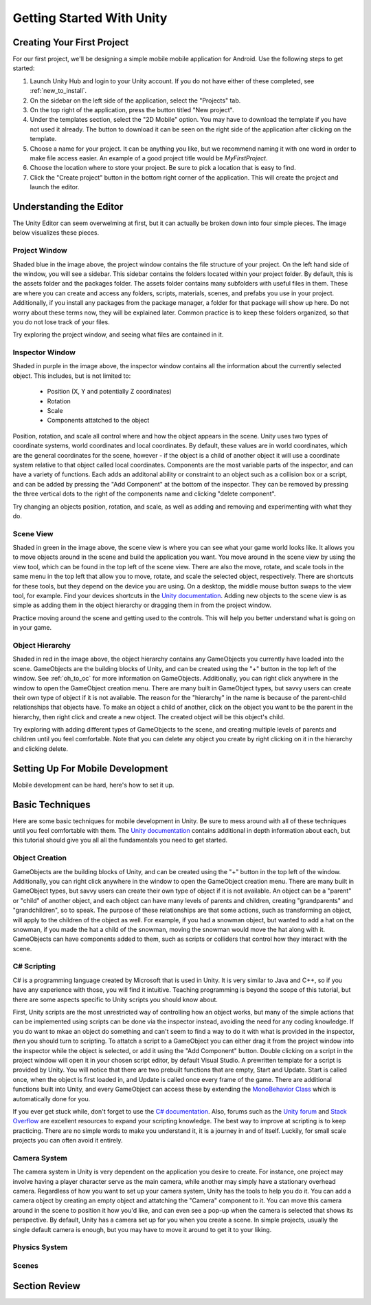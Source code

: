 .. _install_to_new:

===========================
Getting Started With Unity
===========================

---------------------------
Creating Your First Project
---------------------------

For our first project, we'll be designing a simple mobile mobile application for Android. Use the following steps to get started:

#. Launch Unity Hub and login to your Unity account. If you do not have either of these completed, see :ref:`new_to_install`.

#. On the sidebar on the left side of the application, select the "Projects" tab.

#. On the top right of the application, press the button titled "New project".

#. Under the templates section, select the "2D Mobile" option. You may have to download the template if you have not used it already. The button to download it can be seen on the right side of the application after clicking on the template.

#. Choose a name for your project. It can be anything you like, but we recommend naming it with one word in order to make file access easier. An example of a good project title would be *MyFirstProject*.
#. Choose the location where to store your project. Be sure to pick a location that is easy to find.
#. Click the "Create project" button in the bottom right corner of the application. This will create the project and launch the editor.

--------------------------
Understanding the Editor
--------------------------

The Unity Editor can seem overwelming at first, but it can actually be broken down into four simple pieces. The image below visualizes these pieces.

.. image:: ../../../../../../../docs/source/images/Unity2DEditorFilled.png
  :width: 800
  :alt: An Image of the Unity Editor: Highlighted are: Project Window, Inspector Window, Scene View, and Object Hierarchy.

^^^^^^^^^^^^^^^
Project Window
^^^^^^^^^^^^^^^

Shaded blue in the image above, the project window contains the file structure of your project. On the left hand side of the window, you will see a sidebar. This sidebar contains the folders located within your project folder. By default, this is the assets folder and the packages folder. The assets folder contains many subfolders with useful files in them. These are where you can create and access any folders, scripts, materials, scenes, and prefabs you use in your project. Additionally, if you install any packages from the package manager, a folder for that package will show up here. Do not worry about these terms now, they will be explained later. Common practice is to keep these folders organized, so that you do not lose track of your files. 

Try exploring the project window, and seeing what files are contained in it.

^^^^^^^^^^^^^^^^^
Inspector Window
^^^^^^^^^^^^^^^^^


Shaded in purple in the image above, the inspector window contains all the information about the currently selected object. This includes, but is not limited to:

    * Position (X, Y and potentially Z coordinates)
    * Rotation
    * Scale
    * Components attatched to the object

Position, rotation, and scale all control where and how the object appears in the scene. Unity uses two types of coordinate systems, world coordinates and local coordinates. By default, these values are in world coordinates, which are the general coordinates for the scene, however - if the object is a child of another object it will use a coordinate system relative to that object called local coordinates. Components are the most variable parts of the inspector, and can have a variety of functions. Each adds an additonal ability or constraint to an object such as a collision box or a script, and can be added by pressing the "Add Component" at the bottom of the inspector. They can be removed by pressing the three vertical dots to the right of the components name and clicking "delete component".

Try changing an objects position, rotation, and scale, as well  as adding and removing and experimenting with what they do.


^^^^^^^^^^^^^^^^
Scene View
^^^^^^^^^^^^^^^^

Shaded in green in the image above, the scene view is where you can see what your game world looks like. It allows you to move objects around in the scene and build the application you want. You move around in the scene view by using the view tool, which can be found in the top left of the scene view. There are also the move, rotate, and scale tools in the same menu in the top left that allow you to move, rotate, and scale the selected object, respectively. There are shortcuts for these tools, but they depend on the device you are using. On a desktop, the middle mouse button swaps to the view tool, for example. Find your devices shortcuts in the `Unity documentation <https://docs.unity.com/>`_. Adding new objects to the scene view is as simple as adding them in the object hierarchy or dragging them in from the project window. 

Practice moving around the scene and getting used to the controls. This will help you better understand what is going on in your game.

^^^^^^^^^^^^^^^^^^
Object Hierarchy
^^^^^^^^^^^^^^^^^^
Shaded in red in the image above, the object hierarchy contains any GameObjects you currently have loaded into the scene. GameObjects are the building blocks of Unity, and can be created using the "+" button in the top left of the window. See :ref:`oh_to_oc` for more information on GameObjects. Additionally, you can right click anywhere in the window to open the GameObject creation menu. There are many built in GameObject types, but savvy users can create their own type of object if it is not available. The reason for the "hierarchy" in the name is because of the parent-child relationships that objects have. To make an object a child of another, click on the object you want to be the parent in the hierarchy, then right click and create a new object. The created object will be this object's child. 

Try exploring with adding different types of GameObjects to the scene, and creating multiple levels of parents and children until you feel comfortable. Note that you can delete any object you create by right clicking on it in the hierarchy and clicking delete.

---------------------------------
Setting Up For Mobile Development
---------------------------------

Mobile development can be hard, here's how to set it up.

-----------------
Basic Techniques
-----------------

Here are some basic techniques for mobile development in Unity. Be sure to mess around with all of these techniques until you feel comfortable with them. The `Unity documentation <https://docs.unity.com/>`_ contains additional in depth information about each, but this tutorial should give you all all the fundamentals you need to get started.

.. _oh_to_oc:
^^^^^^^^^^^^^^^^
Object Creation
^^^^^^^^^^^^^^^^

GameObjects are the building blocks of Unity, and can be created using the "+" button in the top left of the window. Additionally, you can right click anywhere in the window to open the GameObject creation menu. There are many built in GameObject types, but savvy users can create their own type of object if it is not available. An object can be a "parent" or "child" of another object, and each object can have many levels of parents and children, creating "grandparents" and "grandchildren", so to speak. The purpose of these relationships are that some actions, such as transforming an object, will apply to the children of the object as well. For example, if you had a snowman object, but wanted to add a hat on the snowman, if you made the hat a child of the snowman, moving the snowman would move the hat along with it.
GameObjects can have components added to them, such as scripts or colliders that control how they interact with the scene. 

^^^^^^^^^^^^^
C# Scripting
^^^^^^^^^^^^^

C# is a programming language created by Microsoft that is used in Unity. It is very similar to Java and C++, so if you have any experience with those, you will find it intuitive. Teaching programming is beyond the scope of this tutorial, but there are some aspects specific to Unity scripts you should know about.

First, Unity scripts are the most unrestricted way of controlling how an object works, but many of the simple actions that can be implemented using scripts can be done via the inspector instead, avoiding the need for any coding knowledge. If you do want to mkae an object do something and can't seem to find a way to do it with what is provided in the inspector, *then* you should turn to scripting. To attatch a script to a GameObject you can either drag it from the project window into the inspector while the object is selected, or add it using the "Add Component" button. Double clicking on a script in the project window will open it in your chosen script editor, by default Visual Studio. A prewritten template for a script is provided by Unity. You will notice that there are two prebuilt functions that are empty, Start and Update. Start is called once, when the object is first loaded in, and Update is called once every frame of the game. There are additional functions built into Unity, and every GameObject can access these by extending the `MonoBehavior Class <https://docs.unity3d.com/ScriptReference/MonoBehaviour.html>`_ which is automatically done for you. 

If you ever get stuck while, don't forget to use the `C# documentation <https://learn.microsoft.com/en-us/dotnet/csharp/>`_. Also, forums such as the `Unity forum <https://forum.unity.com/>`_ and `Stack Overflow <https://stackoverflow.com/>`_ are excellent resources to expand your scripting knowledge. The best way to improve at scripting is to keep practicing. There are no simple words to make you understand it, it is a journey in and of itself. Luckily, for small scale projects you can often avoid it entirely.


^^^^^^^^^^^^^^^
Camera System
^^^^^^^^^^^^^^^

The camera system in Unity is very dependent on the application you desire to create. For instance, one project may involve having a player character serve as the main camera, while another may simply have a stationary overhead camera. Regardless of how you want to set up your camera system, Unity has the tools to help you do it. You can add a camera object by creating an empty object and attatching the "Camera" component to it. You can move this camera around in the scene to position it how you'd like, and can even see a pop-up when the camera is selected that shows its perspective. By default, Unity has a camera set up for you when you create a scene. In simple projects, usually the single default camera is enough, but you may have to move it around to get it to your liking.

^^^^^^^^^^^^^^^
Physics System
^^^^^^^^^^^^^^^

^^^^^^^
Scenes
^^^^^^^

------------------
Section Review
------------------